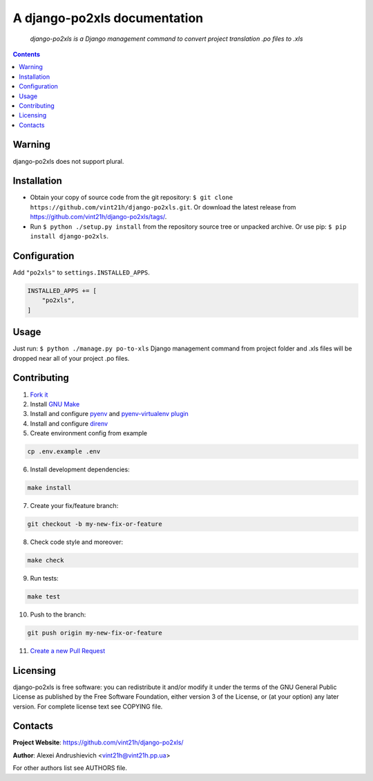 .. django-po2xls
.. README.rst

A django-po2xls documentation
=============================

|GitHub|_ |Coveralls|_ |pypi-license|_ |pypi-version|_ |pypi-python-version|_ |pypi-django-version|_ |pypi-format|_ |pypi-wheel|_ |pypi-status|_

    *django-po2xls is a Django management command to convert project translation .po files to .xls*

.. contents::

Warning
-------
django-po2xls does not support plural.

Installation
------------
* Obtain your copy of source code from the git repository: ``$ git clone https://github.com/vint21h/django-po2xls.git``. Or download the latest release from https://github.com/vint21h/django-po2xls/tags/.
* Run ``$ python ./setup.py install`` from the repository source tree or unpacked archive. Or use pip: ``$ pip install django-po2xls``.

Configuration
-------------
Add ``"po2xls"`` to ``settings.INSTALLED_APPS``.

.. code-block:: python

    INSTALLED_APPS += [
        "po2xls",
    ]


Usage
-----
Just run: ``$ python ./manage.py po-to-xls`` Django management command from project folder and .xls files will be dropped near all of your project .po files.

Contributing
------------
1. `Fork it <https://github.com/vint21h/django-po2xls/>`_
2. Install `GNU Make <https://www.gnu.org/software/make/>`_
3. Install and configure `pyenv <https://github.com/pyenv/pyenv/>`_ and `pyenv-virtualenv plugin <https://github.com/pyenv/pyenv-virtualenv/>`_
4. Install and configure `direnv <https://github.com/direnv/direnv/>`_
5. Create environment config from example

.. code-block:: bash

    cp .env.example .env

6. Install development dependencies:

.. code-block:: bash

    make install

7. Create your fix/feature branch:

.. code-block:: bash

    git checkout -b my-new-fix-or-feature

8. Check code style and moreover:

.. code-block:: bash

    make check

9. Run tests:

.. code-block:: bash

    make test

10. Push to the branch:

.. code-block:: bash

    git push origin my-new-fix-or-feature

11. `Create a new Pull Request <https://github.com/vint21h/django-po2xls/compare/>`_

Licensing
---------
django-po2xls is free software: you can redistribute it and/or modify it under the terms of the GNU General Public License as published by the Free Software Foundation, either version 3 of the License, or (at your option) any later version.
For complete license text see COPYING file.

Contacts
--------
**Project Website**: https://github.com/vint21h/django-po2xls/

**Author**: Alexei Andrushievich <vint21h@vint21h.pp.ua>

For other authors list see AUTHORS file.


.. |GitHub| image:: https://github.com/vint21h/django-po2xls/workflows/build/badge.svg
    :alt: GitHub
.. |Coveralls| image:: https://coveralls.io/repos/github/vint21h/django-po2xls/badge.svg?branch=master
    :alt: Coveralls
.. |pypi-license| image:: https://img.shields.io/pypi/l/django-po2xls
    :alt: License
.. |pypi-version| image:: https://img.shields.io/pypi/v/django-po2xls
    :alt: Version
.. |pypi-django-version| image:: https://img.shields.io/pypi/djversions/django-po2xls
    :alt: Supported Django version
.. |pypi-python-version| image:: https://img.shields.io/pypi/pyversions/django-po2xls
    :alt: Supported Python version
.. |pypi-format| image:: https://img.shields.io/pypi/format/django-po2xls
    :alt: Package format
.. |pypi-wheel| image:: https://img.shields.io/pypi/wheel/django-po2xls
    :alt: Python wheel support
.. |pypi-status| image:: https://img.shields.io/pypi/status/django-po2xls
    :alt: Package status
.. _GitHub: https://github.com/vint21h/django-po2xls/actions/
.. _Coveralls: https://coveralls.io/github/vint21h/django-po2xls?branch=master
.. _pypi-license: https://pypi.org/project/django-po2xls/
.. _pypi-version: https://pypi.org/project/django-po2xls/
.. _pypi-django-version: https://pypi.org/project/django-po2xls/
.. _pypi-python-version: https://pypi.org/project/django-po2xls/
.. _pypi-format: https://pypi.org/project/django-po2xls/
.. _pypi-wheel: https://pypi.org/project/django-po2xls/
.. _pypi-status: https://pypi.org/project/django-po2xls/
